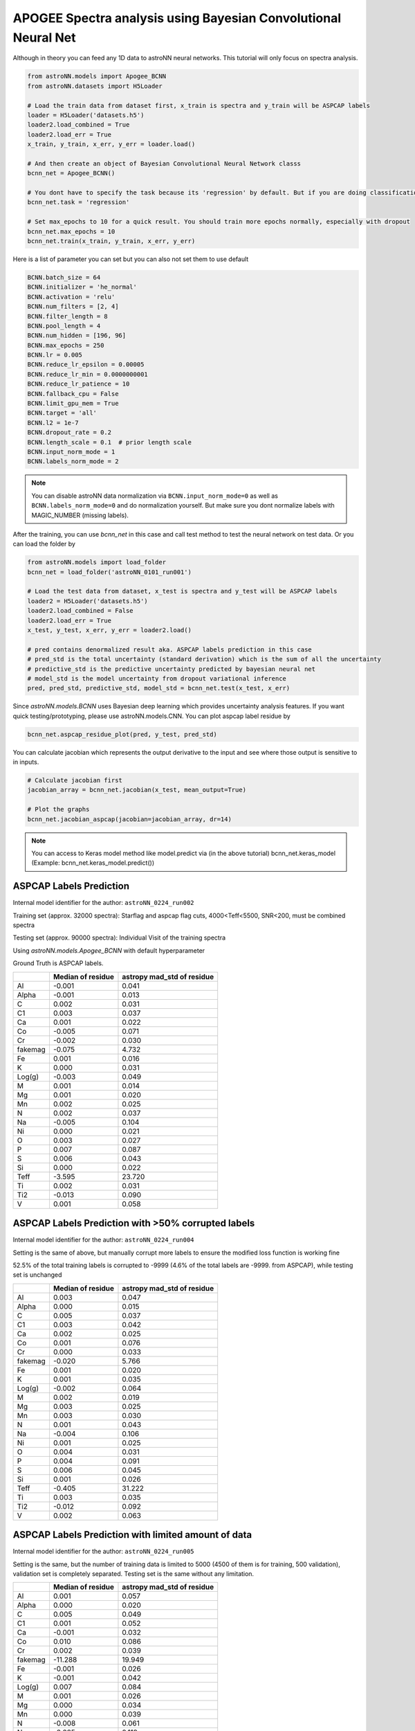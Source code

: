 APOGEE Spectra analysis using Bayesian Convolutional Neural Net
-----------------------------------------------------------------

Although in theory you can feed any 1D data to astroNN neural networks. This tutorial will only focus on spectra analysis.

.. code-block:: python

    from astroNN.models import Apogee_BCNN
    from astroNN.datasets import H5Loader

    # Load the train data from dataset first, x_train is spectra and y_train will be ASPCAP labels
    loader = H5Loader('datasets.h5')
    loader2.load_combined = True
    loader2.load_err = True
    x_train, y_train, x_err, y_err = loader.load()

    # And then create an object of Bayesian Convolutional Neural Network classs
    bcnn_net = Apogee_BCNN()

    # You dont have to specify the task because its 'regression' by default. But if you are doing classification. you can set task='classification'
    bcnn_net.task = 'regression'

    # Set max_epochs to 10 for a quick result. You should train more epochs normally, especially with dropout
    bcnn_net.max_epochs = 10
    bcnn_net.train(x_train, y_train, x_err, y_err)

Here is a list of parameter you can set but you can also not set them to use default

.. code-block:: python

    BCNN.batch_size = 64
    BCNN.initializer = 'he_normal'
    BCNN.activation = 'relu'
    BCNN.num_filters = [2, 4]
    BCNN.filter_length = 8
    BCNN.pool_length = 4
    BCNN.num_hidden = [196, 96]
    BCNN.max_epochs = 250
    BCNN.lr = 0.005
    BCNN.reduce_lr_epsilon = 0.00005
    BCNN.reduce_lr_min = 0.0000000001
    BCNN.reduce_lr_patience = 10
    BCNN.fallback_cpu = False
    BCNN.limit_gpu_mem = True
    BCNN.target = 'all'
    BCNN.l2 = 1e-7
    BCNN.dropout_rate = 0.2
    BCNN.length_scale = 0.1  # prior length scale
    BCNN.input_norm_mode = 1
    BCNN.labels_norm_mode = 2

.. note:: You can disable astroNN data normalization via ``BCNN.input_norm_mode=0`` as well as ``BCNN.labels_norm_mode=0`` and do normalization yourself. But make sure you dont normalize labels with MAGIC_NUMBER (missing labels).

After the training, you can use `bcnn_net` in this case and call test method to test the neural network on test data. Or you can load the folder by

.. code-block:: python

    from astroNN.models import load_folder
    bcnn_net = load_folder('astroNN_0101_run001')

    # Load the test data from dataset, x_test is spectra and y_test will be ASPCAP labels
    loader2 = H5Loader('datasets.h5')
    loader2.load_combined = False
    loader2.load_err = True
    x_test, y_test, x_err, y_err = loader2.load()

    # pred contains denormalized result aka. ASPCAP labels prediction in this case
    # pred_std is the total uncertainty (standard derivation) which is the sum of all the uncertainty
    # predictive_std is the predictive uncertainty predicted by bayesian neural net
    # model_std is the model uncertainty from dropout variational inference
    pred, pred_std, predictive_std, model_std = bcnn_net.test(x_test, x_err)


Since `astroNN.models.BCNN` uses Bayesian deep learning which provides uncertainty analysis features. If you want quick testing/prototyping, please use astroNN.models.CNN. You can plot aspcap label residue by

.. code-block:: python

   bcnn_net.aspcap_residue_plot(pred, y_test, pred_std)


You can calculate jacobian which represents the output derivative to the input and see where those output is sensitive to in inputs.

.. code-block:: python

    # Calculate jacobian first
    jacobian_array = bcnn_net.jacobian(x_test, mean_output=True)

    # Plot the graphs
    bcnn_net.jacobian_aspcap(jacobian=jacobian_array, dr=14)

.. note:: You can access to Keras model method like model.predict via (in the above tutorial) bcnn_net.keras_model (Example: bcnn_net.keras_model.predict())

ASPCAP Labels Prediction
===========================

Internal model identifier for the author: ``astroNN_0224_run002``

Training set (approx. 32000 spectra): Starflag and aspcap flag cuts, 4000<Teff<5500, SNR<200, must be combined spectra

Testing set (approx. 90000 spectra): Individual Visit of the training spectra

Using `astroNN.models.Apogee_BCNN` with default hyperparameter

Ground Truth is ASPCAP labels.

+-------------+---------------------+-------------------------------+
|             | Median of residue   | astropy mad_std of residue    |
+=============+=====================+===============================+
| Al          | -0.001              | 0.041                         |
+-------------+---------------------+-------------------------------+
| Alpha       | -0.001              | 0.013                         |
+-------------+---------------------+-------------------------------+
| C           |  0.002              | 0.031                         |
+-------------+---------------------+-------------------------------+
| C1          |  0.003              | 0.037                         |
+-------------+---------------------+-------------------------------+
| Ca          |  0.001              | 0.022                         |
+-------------+---------------------+-------------------------------+
| Co          | -0.005              | 0.071                         |
+-------------+---------------------+-------------------------------+
| Cr          | -0.002              | 0.030                         |
+-------------+---------------------+-------------------------------+
| fakemag     | -0.075              | 4.732                         |
+-------------+---------------------+-------------------------------+
| Fe          |  0.001              | 0.016                         |
+-------------+---------------------+-------------------------------+
| K           |  0.000              | 0.031                         |
+-------------+---------------------+-------------------------------+
| Log(g)      | -0.003              | 0.049                         |
+-------------+---------------------+-------------------------------+
| M           |  0.001              | 0.014                         |
+-------------+---------------------+-------------------------------+
| Mg          |  0.001              | 0.020                         |
+-------------+---------------------+-------------------------------+
| Mn          |  0.002              | 0.025                         |
+-------------+---------------------+-------------------------------+
| N           |  0.002              | 0.037                         |
+-------------+---------------------+-------------------------------+
| Na          | -0.005              | 0.104                         |
+-------------+---------------------+-------------------------------+
| Ni          |  0.000              | 0.021                         |
+-------------+---------------------+-------------------------------+
| O           |  0.003              | 0.027                         |
+-------------+---------------------+-------------------------------+
| P           |  0.007              | 0.087                         |
+-------------+---------------------+-------------------------------+
| S           |  0.006              | 0.043                         |
+-------------+---------------------+-------------------------------+
| Si          |  0.000              | 0.022                         |
+-------------+---------------------+-------------------------------+
| Teff        | -3.595              | 23.720                        |
+-------------+---------------------+-------------------------------+
| Ti          |  0.002              | 0.031                         |
+-------------+---------------------+-------------------------------+
| Ti2         | -0.013              | 0.090                         |
+-------------+---------------------+-------------------------------+
| V           |  0.001              | 0.058                         |
+-------------+---------------------+-------------------------------+

ASPCAP Labels Prediction with >50% corrupted labels
========================================================

Internal model identifier for the author: ``astroNN_0224_run004``

Setting is the same of above, but manually corrupt more labels to ensure the modified loss function is working fine

52.5% of the total training labels is corrupted to -9999 (4.6% of the total labels are -9999. from ASPCAP), while
testing set is unchanged

+-------------+---------------------+-------------------------------+
|             | Median of residue   | astropy mad_std of residue    |
+=============+=====================+===============================+
| Al          |  0.003              | 0.047                         |
+-------------+---------------------+-------------------------------+
| Alpha       |  0.000              | 0.015                         |
+-------------+---------------------+-------------------------------+
| C           |  0.005              | 0.037                         |
+-------------+---------------------+-------------------------------+
| C1          |  0.003              | 0.042                         |
+-------------+---------------------+-------------------------------+
| Ca          |  0.002              | 0.025                         |
+-------------+---------------------+-------------------------------+
| Co          |  0.001              | 0.076                         |
+-------------+---------------------+-------------------------------+
| Cr          |  0.000              | 0.033                         |
+-------------+---------------------+-------------------------------+
| fakemag     | -0.020              | 5.766                         |
+-------------+---------------------+-------------------------------+
| Fe          |  0.001              | 0.020                         |
+-------------+---------------------+-------------------------------+
| K           |  0.001              | 0.035                         |
+-------------+---------------------+-------------------------------+
| Log(g)      | -0.002              | 0.064                         |
+-------------+---------------------+-------------------------------+
| M           |  0.002              | 0.019                         |
+-------------+---------------------+-------------------------------+
| Mg          |  0.003              | 0.025                         |
+-------------+---------------------+-------------------------------+
| Mn          |  0.003              | 0.030                         |
+-------------+---------------------+-------------------------------+
| N           |  0.001              | 0.043                         |
+-------------+---------------------+-------------------------------+
| Na          | -0.004              | 0.106                         |
+-------------+---------------------+-------------------------------+
| Ni          |  0.001              | 0.025                         |
+-------------+---------------------+-------------------------------+
| O           |  0.004              | 0.031                         |
+-------------+---------------------+-------------------------------+
| P           |  0.004              | 0.091                         |
+-------------+---------------------+-------------------------------+
| S           |  0.006              | 0.045                         |
+-------------+---------------------+-------------------------------+
| Si          |  0.001              | 0.026                         |
+-------------+---------------------+-------------------------------+
| Teff        | -0.405              | 31.222                        |
+-------------+---------------------+-------------------------------+
| Ti          |  0.003              | 0.035                         |
+-------------+---------------------+-------------------------------+
| Ti2         | -0.012              | 0.092                         |
+-------------+---------------------+-------------------------------+
| V           |  0.002              | 0.063                         |
+-------------+---------------------+-------------------------------+

ASPCAP Labels Prediction with limited amount of data
========================================================

Internal model identifier for the author: ``astroNN_0224_run005``

Setting is the same, but the number of training data is limited to 5000 (4500 of them is for training, 500 validation),
validation set is completely separated. Testing set is the same without any limitation.

+-------------+---------------------+-------------------------------+
|             | Median of residue   | astropy mad_std of residue    |
+=============+=====================+===============================+
| Al          |  0.001              | 0.057                         |
+-------------+---------------------+-------------------------------+
| Alpha       |  0.000              | 0.020                         |
+-------------+---------------------+-------------------------------+
| C           |  0.005              | 0.049                         |
+-------------+---------------------+-------------------------------+
| C1          |  0.001              | 0.052                         |
+-------------+---------------------+-------------------------------+
| Ca          | -0.001              | 0.032                         |
+-------------+---------------------+-------------------------------+
| Co          |  0.010              | 0.086                         |
+-------------+---------------------+-------------------------------+
| Cr          |  0.002              | 0.039                         |
+-------------+---------------------+-------------------------------+
| fakemag     | -11.288             | 19.949                        |
+-------------+---------------------+-------------------------------+
| Fe          | -0.001              | 0.026                         |
+-------------+---------------------+-------------------------------+
| K           | -0.001              | 0.042                         |
+-------------+---------------------+-------------------------------+
| Log(g)      |  0.007              | 0.084                         |
+-------------+---------------------+-------------------------------+
| M           |  0.001              | 0.026                         |
+-------------+---------------------+-------------------------------+
| Mg          |  0.000              | 0.034                         |
+-------------+---------------------+-------------------------------+
| Mn          |  0.000              | 0.039                         |
+-------------+---------------------+-------------------------------+
| N           | -0.008              | 0.061                         |
+-------------+---------------------+-------------------------------+
| Na          | -0.025              | 0.119                         |
+-------------+---------------------+-------------------------------+
| Ni          |  0.000              | 0.032                         |
+-------------+---------------------+-------------------------------+
| O           |  0.003              | 0.038                         |
+-------------+---------------------+-------------------------------+
| P           |  0.005              | 0.101                         |
+-------------+---------------------+-------------------------------+
| S           |  0.000              | 0.052                         |
+-------------+---------------------+-------------------------------+
| Si          | -0.001              | 0.033                         |
+-------------+---------------------+-------------------------------+
| Teff        | -2.814              | 40.106                        |
+-------------+---------------------+-------------------------------+
| Ti          | -0.002              | 0.043                         |
+-------------+---------------------+-------------------------------+
| Ti2         | -0.029              | 0.105                         |
+-------------+---------------------+-------------------------------+
| V           | -0.001              | 0.070                         |
+-------------+---------------------+-------------------------------+

Example Plots using aspcap_residue_plot
============================================

.. image:: /neuralnets/bcnn_apogee/logg_test.png
.. image:: /neuralnets/bcnn_apogee/Fe_test.png

Example Plots using jacobian
============================================

.. image:: /neuralnets/bcnn_apogee/Cl_jacobian.png
.. image:: /neuralnets/bcnn_apogee/Na_jacobian.png
